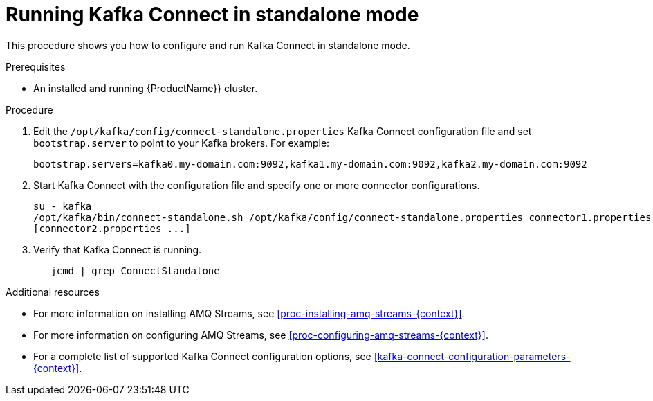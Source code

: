 // Module included in the following assemblies:
//
// assembly-kafka-connect-standalone.adoc

[id='proc-running-kafka-connect-standalone-{context}']

= Running Kafka Connect in standalone mode

This procedure shows you how to configure and run Kafka Connect in standalone mode.

.Prerequisites

* An installed and running {ProductName}} cluster.

.Procedure

. Edit the ``/opt/kafka/config/connect-standalone.properties`` Kafka Connect configuration file and set ``bootstrap.server`` to point to your Kafka brokers. For example:
+
[source,ini]
bootstrap.servers=kafka0.my-domain.com:9092,kafka1.my-domain.com:9092,kafka2.my-domain.com:9092

. Start Kafka Connect with the configuration file and specify one or more connector configurations.
+
[source,shell]
----
su - kafka
/opt/kafka/bin/connect-standalone.sh /opt/kafka/config/connect-standalone.properties connector1.properties 
[connector2.properties ...]
----

. Verify that Kafka Connect is running.
+
[source,shell]
   jcmd | grep ConnectStandalone

.Additional resources

* For more information on installing AMQ Streams, see xref:proc-installing-amq-streams-{context}[].

* For more information on configuring AMQ Streams, see xref:proc-configuring-amq-streams-{context}[].

* For a complete list of supported Kafka Connect configuration options, see xref:kafka-connect-configuration-parameters-{context}[].
